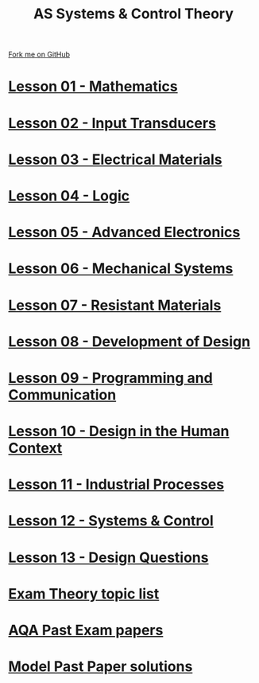 #+STARTUP:indent
#+HTML_HEAD: <link rel="stylesheet" type="text/css" href="css/styles.css"/>
#+HTML_HEAD_EXTRA: <link href='http://fonts.googleapis.com/css?family=Ubuntu+Mono|Ubuntu' rel='stylesheet' type='text/css'>
#+BEGIN_COMMENT
#+STYLE: <link rel="stylesheet" type="text/css" href="css/styles.css"/>
#+STYLE: <link href='http://fonts.googleapis.com/css?family=Ubuntu+Mono|Ubuntu' rel='stylesheet' type='text/css'>
#+END_COMMENT
#+OPTIONS: f:nil author:nil num:1 creator:nil timestamp:nil 

#+TITLE: AS Systems & Control Theory
#+AUTHOR: Stephen Brown
#+OPTIONS: toc:nil f:nil author:nil num:nil creator:nil timestamp:nil 

#+BEGIN_HTML
<div class="github-fork-ribbon-wrapper left">
<div class="github-fork-ribbon">
<a href="https://github.com/stsb11/as_theory">Fork me on GitHub</a>
</div>
</div>
<center>
<img src=img/pencil.png width=70%>
</center>
#+END_HTML
* [[file:1.html][Lesson 01 - Mathematics]]
:PROPERTIES:
:HTML_CONTAINER_CLASS: link-heading
:END:
* [[file:2.html][Lesson 02 - Input Transducers]]
:PROPERTIES:
:HTML_CONTAINER_CLASS: link-heading
:END:
* [[file:3.html][Lesson 03 - Electrical Materials]]
:PROPERTIES:
:HTML_CONTAINER_CLASS: link-heading
:END:
* [[./4.html][Lesson 04 - Logic]]
:PROPERTIES:
:HTML_CONTAINER_CLASS: link-heading
:END:
* [[file:5.html][Lesson 05 - Advanced Electronics]]
:PROPERTIES:
:HTML_CONTAINER_CLASS: link-heading
:END:
* [[file:6.html][Lesson 06 - Mechanical Systems]]
:PROPERTIES:
:HTML_CONTAINER_CLASS: link-heading
:END:
* [[./7.html][Lesson 07 - Resistant Materials]]
:PROPERTIES:
:HTML_CONTAINER_CLASS: link-heading
:END:
* [[./8.html][Lesson 08 - Development of Design]]
:PROPERTIES:
:HTML_CONTAINER_CLASS: link-heading
:END:
* [[./9.html][Lesson 09 - Programming and Communication]]
:PROPERTIES:
:HTML_CONTAINER_CLASS: link-heading
:END:
* [[./10.html][Lesson 10 - Design in the Human Context]]
:PROPERTIES:
:HTML_CONTAINER_CLASS: link-heading
:END:
* [[./11.html][Lesson 11 - Industrial Processes]]
:PROPERTIES:
:HTML_CONTAINER_CLASS: link-heading
:END:
* [[./12.html][Lesson 12 - Systems & Control]]
:PROPERTIES:
:HTML_CONTAINER_CLASS: link-heading
:END:
* [[./13.html][Lesson 13 - Design Questions]]
:PROPERTIES:
:HTML_CONTAINER_CLASS: link-heading
:END:
* [[./theory.doc][Exam Theory topic list]]
:PROPERTIES:
:HTML_CONTAINER_CLASS: link-heading
:END:
* [[http://www.aqa.org.uk/subjects/design-and-technology/a-level/design-and-technology-systems-2555/past-papers-and-mark-schemes][AQA Past Exam papers]]
:PROPERTIES:
:HTML_CONTAINER_CLASS: link-heading
:END:
* [[./examples.html][Model Past Paper solutions]]
:PROPERTIES:
:HTML_CONTAINER_CLASS: link-heading
:END:
